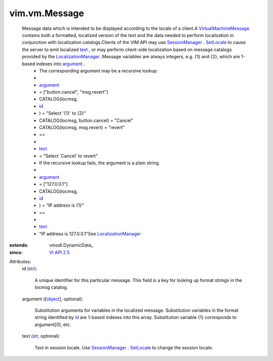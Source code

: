 
vim.vm.Message
==============
  Message data which is intended to be displayed according to the locale of a client.A `VirtualMachineMessage <vim/vm/Message.rst>`_ contains both a formatted, localized version of the text and the data needed to perform localization in conjunction with localization catalogs.Clients of the VIM API may use `SessionManager <vim/SessionManager.rst>`_ . `SetLocale <vim/SessionManager.rst#setLocale>`_ to cause the server to emit localized `text <vim/vm/Message.rst#text>`_ , or may perform client-side localization based on message catalogs provided by the `LocalizationManager <vim/LocalizationManager.rst>`_ .Message variables are always integers, e.g. {1} and {2}, which are 1-based indexes into `argument <vim/vm/Message.rst#argument>`_ .
   * The corresponding argument may be a recursive lookup:
   * 
   * `argument <vim/vm/Message.rst#argument>`_
   * = ["button.cancel", "msg.revert"]
   * CATALOG(locmsg,
   * `id <vim/vm/Message.rst#id>`_
   * ) = "Select '{1}' to {2}"
   * CATALOG(locmsg, button.cancel) = "Cancel"
   * CATALOG(locmsg, msg.revert) = "revert"
   * ==
   * 
   * `text <vim/vm/Message.rst#text>`_
   * = "Select 'Cancel' to revert"
   * If the recursive lookup fails, the argument is a plain string.
   * 
   * `argument <vim/vm/Message.rst#argument>`_
   * = ["127.0.0.1"]
   * CATALOG(locmsg,
   * `id <vim/vm/Message.rst#id>`_
   * ) = "IP address is {1}"
   * ==
   * 
   * `text <vim/vm/Message.rst#text>`_
   * "IP address is 127.0.0.1"See `LocalizationManager <vim/LocalizationManager.rst>`_ 
:extends: vmodl.DynamicData_
:since: `VI API 2.5 <vim/version.rst#vimversionversion2>`_

Attributes:
    id (`str <https://docs.python.org/2/library/stdtypes.html>`_):

       A unique identifier for this particular message. This field is a key for looking up format strings in the locmsg catalog.
    argument ([`object <https://docs.python.org/2/library/stdtypes.html>`_], optional):

       Substitution arguments for variables in the localized message. Substitution variables in the format string identified by `id <vim/vm/Message.rst#id>`_ are 1-based indexes into this array. Substitution variable {1} corresponds to argument[0], etc.
    text (`str <https://docs.python.org/2/library/stdtypes.html>`_, optional):

       Text in session locale. Use `SessionManager <vim/SessionManager.rst>`_ . `SetLocale <vim/SessionManager.rst#setLocale>`_ to change the session locale.
